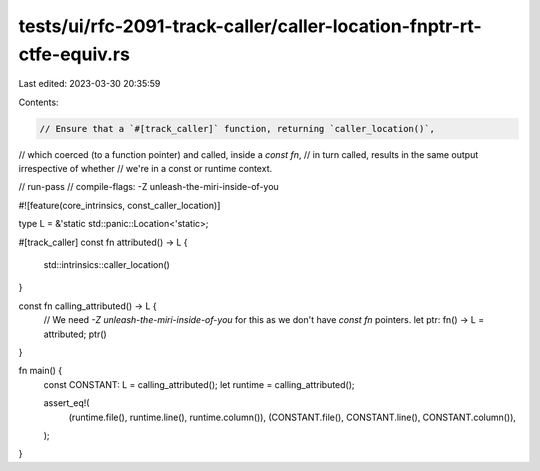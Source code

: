 tests/ui/rfc-2091-track-caller/caller-location-fnptr-rt-ctfe-equiv.rs
=====================================================================

Last edited: 2023-03-30 20:35:59

Contents:

.. code-block:: rs

    // Ensure that a `#[track_caller]` function, returning `caller_location()`,
// which coerced (to a function pointer) and called, inside a `const fn`,
// in turn called, results in the same output irrespective of whether
// we're in a const or runtime context.

// run-pass
// compile-flags: -Z unleash-the-miri-inside-of-you

#![feature(core_intrinsics, const_caller_location)]

type L = &'static std::panic::Location<'static>;

#[track_caller]
const fn attributed() -> L {
    std::intrinsics::caller_location()
}

const fn calling_attributed() -> L {
    // We need `-Z unleash-the-miri-inside-of-you` for this as we don't have `const fn` pointers.
    let ptr: fn() -> L = attributed;
    ptr()
}

fn main() {
    const CONSTANT: L = calling_attributed();
    let runtime = calling_attributed();

    assert_eq!(
        (runtime.file(), runtime.line(), runtime.column()),
        (CONSTANT.file(), CONSTANT.line(), CONSTANT.column()),
    );
}


